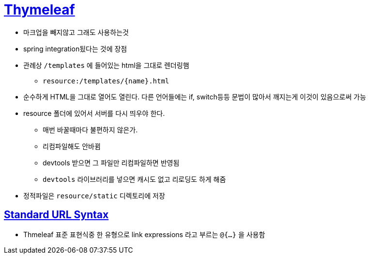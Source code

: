 = https://www.thymeleaf.org/index.html[Thymeleaf]

* 마크업을 빼지않고 그래도 사용하는것
* spring integration됬다는 것에 장점
* 관례상 `/templates` 에 들어있는 html을 그대로 렌더링햄
** `resource:/templates/{name}.html`
* 순수하게 HTML을 그대로 열어도 열린다. 다른 언어들에는 if, switch등등 문법이 많아서 깨지는게 이것이 있음으로써 가능
* resource 폴더에 있어서 서버를 다시 띄우야 한다.
** 매번 바꿀때마다 불편하지 않은가.
** 리컴파일해도 안바뀜
** devtools 받으면 그 파일만 리컴파일하면 반영됨
** `devtools` 라이브러리를 넣으면 캐시도 없고 리로딩도 하게 해줌
* 정적파일은 `resource/static` 디렉토리에 저장

== https://www.thymeleaf.org/doc/articles/standardurlsyntax.html[Standard URL Syntax]

* Thmeleaf 표준 표현식중 한 유형으로 link expressions 라고 부르는 `@{...}` 을 사용함
